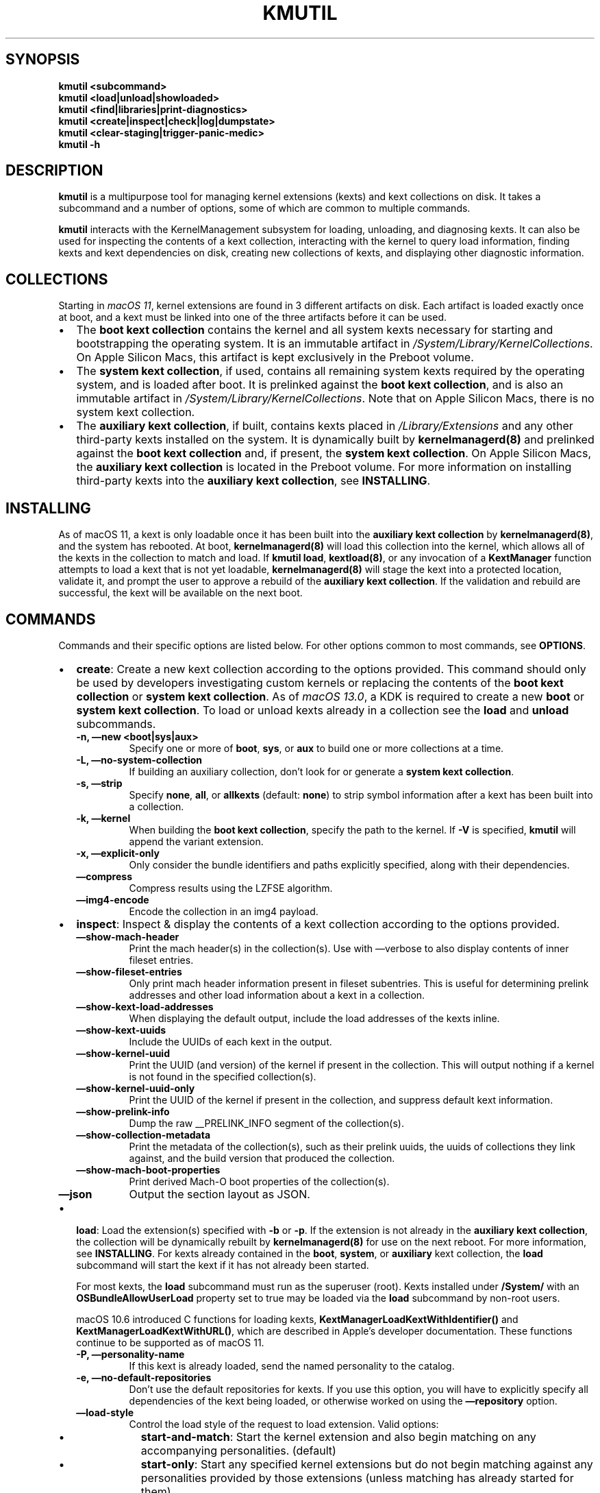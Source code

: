 .\" !!!!!!!!!!!!!!!!!!!!!!!!!!!!!!!!!!!!!!!!!!!!!!!!!!!!!!!!!!!!!!!!!!!!!!!!!!!!!!!!!!!!!!!!!!!!!!!!!!!!!!!!!!!!!!!!!!!!
.\" !
.\" ! This man page is auto-generated from Markdown. DO NOT EDIT kmutil.8 yourself! THIS MEANS YOU! :)
.\" !  You can generate this man page from the page source, kmutil.8.md, by running:
.\" !         $ xcodebuild install -target ManPages
.\" !
.\" !!!!!!!!!!!!!!!!!!!!!!!!!!!!!!!!!!!!!!!!!!!!!!!!!!!!!!!!!!!!!!!!!!!!!!!!!!!!!!!!!!!!!!!!!!!!!!!!!!!!!!!!!!!!!!!!!!!!
.\" 
.\" Automatically generated by Pandoc 2.19.2
.\"
.\" Define V font for inline verbatim, using C font in formats
.\" that render this, and otherwise B font.
.ie "\f[CB]x\f[]"x" \{\
. ftr V B
. ftr VI BI
. ftr VB B
. ftr VBI BI
.\}
.el \{\
. ftr V CR
. ftr VI CI
. ftr VB CB
. ftr VBI CBI
.\}
.TH "KMUTIL" "8" "" "2023-06-16" "KernelManagement utility for kext collections"
.hy
.SH SYNOPSIS
.PP
\f[B]kmutil\f[R] \f[B]<subcommand>\f[R]
.PD 0
.P
.PD
\f[B]kmutil\f[R] \f[B]<load|unload|showloaded>\f[R]
.PD 0
.P
.PD
\f[B]kmutil\f[R] \f[B]<find|libraries|print-diagnostics>\f[R]
.PD 0
.P
.PD
\f[B]kmutil\f[R] \f[B]<create|inspect|check|log|dumpstate>\f[R]
.PD 0
.P
.PD
\f[B]kmutil\f[R] \f[B]<clear-staging|trigger-panic-medic>\f[R]
.PD 0
.P
.PD
\f[B]kmutil\f[R] \f[B]-h\f[R]
.SH DESCRIPTION
.PP
\f[B]kmutil\f[R] is a multipurpose tool for managing kernel extensions
(kexts) and kext collections on disk.
It takes a subcommand and a number of options, some of which are common
to multiple commands.
.PP
\f[B]kmutil\f[R] interacts with the KernelManagement subsystem for
loading, unloading, and diagnosing kexts.
It can also be used for inspecting the contents of a kext collection,
interacting with the kernel to query load information, finding kexts and
kext dependencies on disk, creating new collections of kexts, and
displaying other diagnostic information.
.SH COLLECTIONS
.PP
Starting in \f[I]macOS 11\f[R], kernel extensions are found in 3
different artifacts on disk.
Each artifact is loaded exactly once at boot, and a kext must be linked
into one of the three artifacts before it can be used.
.IP \[bu] 2
The \f[B]boot kext collection\f[R] contains the kernel and all system
kexts necessary for starting and bootstrapping the operating system.
It is an immutable artifact in
\f[I]/System/Library/KernelCollections\f[R].
On Apple Silicon Macs, this artifact is kept exclusively in the Preboot
volume.
.IP \[bu] 2
The \f[B]system kext collection\f[R], if used, contains all remaining
system kexts required by the operating system, and is loaded after boot.
It is prelinked against the \f[B]boot kext collection\f[R], and is also
an immutable artifact in \f[I]/System/Library/KernelCollections\f[R].
Note that on Apple Silicon Macs, there is no system kext collection.
.IP \[bu] 2
The \f[B]auxiliary kext collection\f[R], if built, contains kexts placed
in \f[I]/Library/Extensions\f[R] and any other third-party kexts
installed on the system.
It is dynamically built by \f[B]kernelmanagerd(8)\f[R] and prelinked
against the \f[B]boot kext collection\f[R] and, if present, the
\f[B]system kext collection\f[R].
On Apple Silicon Macs, the \f[B]auxiliary kext collection\f[R] is
located in the Preboot volume.
For more information on installing third-party kexts into the
\f[B]auxiliary kext collection\f[R], see \f[B]INSTALLING\f[R].
.SH INSTALLING
.PP
As of macOS 11, a kext is only loadable once it has been built into the
\f[B]auxiliary kext collection\f[R] by \f[B]kernelmanagerd(8)\f[R], and
the system has rebooted.
At boot, \f[B]kernelmanagerd(8)\f[R] will load this collection into the
kernel, which allows all of the kexts in the collection to match and
load.
If \f[B]kmutil load\f[R], \f[B]kextload(8)\f[R], or any invocation of a
\f[B]KextManager\f[R] function attempts to load a kext that is not yet
loadable, \f[B]kernelmanagerd(8)\f[R] will stage the kext into a
protected location, validate it, and prompt the user to approve a
rebuild of the \f[B]auxiliary kext collection\f[R].
If the validation and rebuild are successful, the kext will be available
on the next boot.
.SH COMMANDS
.PP
Commands and their specific options are listed below.
For other options common to most commands, see \f[B]OPTIONS\f[R].
.IP \[bu] 2
\f[B]create\f[R]: Create a new kext collection according to the options
provided.
This command should only be used by developers investigating custom
kernels or replacing the contents of the \f[B]boot kext collection\f[R]
or \f[B]system kext collection\f[R].
As of \f[I]macOS 13.0\f[R], a KDK is required to create a new
\f[B]boot\f[R] or \f[B]system kext collection\f[R].
To load or unload kexts already in a collection see the \f[B]load\f[R]
and \f[B]unload\f[R] subcommands.
.RS 2
.TP
\f[B]-n,\f[R] \f[B]\[em]new <boot|sys|aux>\f[R]
Specify one or more of \f[B]boot\f[R], \f[B]sys\f[R], or \f[B]aux\f[R]
to build one or more collections at a time.
.TP
\f[B]-L,\f[R] \f[B]\[em]no-system-collection\f[R]
If building an auxiliary collection, don\[cq]t look for or generate a
\f[B]system kext collection\f[R].
.TP
\f[B]-s,\f[R] \f[B]\[em]strip\f[R]
Specify \f[B]none\f[R], \f[B]all\f[R], or \f[B]allkexts\f[R] (default:
\f[B]none\f[R]) to strip symbol information after a kext has been built
into a collection.
.TP
\f[B]-k,\f[R] \f[B]\[em]kernel\f[R]
When building the \f[B]boot kext collection\f[R], specify the path to
the kernel.
If \f[B]-V\f[R] is specified, \f[B]kmutil\f[R] will append the variant
extension.
.TP
\f[B]-x,\f[R] \f[B]\[em]explicit-only\f[R]
Only consider the bundle identifiers and paths explicitly specified,
along with their dependencies.
.TP
\f[B]\[em]compress\f[R]
Compress results using the LZFSE algorithm.
.TP
\f[B]\[em]img4-encode\f[R]
Encode the collection in an img4 payload.
.RE
.IP \[bu] 2
\f[B]inspect\f[R]: Inspect & display the contents of a kext collection
according to the options provided.
.RS 2
.TP
\f[B]\[em]show-mach-header\f[R]
Print the mach header(s) in the collection(s).
Use with \[em]verbose to also display contents of inner fileset entries.
.TP
\f[B]\[em]show-fileset-entries\f[R]
Only print mach header information present in fileset subentries.
This is useful for determining prelink addresses and other load
information about a kext in a collection.
.TP
\f[B]\[em]show-kext-load-addresses\f[R]
When displaying the default output, include the load addresses of the
kexts inline.
.TP
\f[B]\[em]show-kext-uuids\f[R]
Include the UUIDs of each kext in the output.
.TP
\f[B]\[em]show-kernel-uuid\f[R]
Print the UUID (and version) of the kernel if present in the collection.
This will output nothing if a kernel is not found in the specified
collection(s).
.TP
\f[B]\[em]show-kernel-uuid-only\f[R]
Print the UUID of the kernel if present in the collection, and suppress
default kext information.
.TP
\f[B]\[em]show-prelink-info\f[R]
Dump the raw __PRELINK_INFO segment of the collection(s).
.TP
\f[B]\[em]show-collection-metadata\f[R]
Print the metadata of the collection(s), such as their prelink uuids,
the uuids of collections they link against, and the build version that
produced the collection.
.TP
\f[B]\[em]show-mach-boot-properties\f[R]
Print derived Mach-O boot properties of the collection(s).
.TP
\f[B]\[em]json\f[R]
Output the section layout as JSON.
.RE
.IP \[bu] 2
\f[B]load\f[R]: Load the extension(s) specified with \f[B]-b\f[R] or
\f[B]-p\f[R].
If the extension is not already in the \f[B]auxiliary kext
collection\f[R], the collection will be dynamically rebuilt by
\f[B]kernelmanagerd(8)\f[R] for use on the next reboot.
For more information, see \f[B]INSTALLING\f[R].
For kexts already contained in the \f[B]boot\f[R], \f[B]system\f[R], or
\f[B]auxiliary\f[R] kext collection, the \f[B]load\f[R] subcommand will
start the kext if it has not already been started.
.RS 2
.PP
For most kexts, the \f[B]load\f[R] subcommand must run as the superuser
(root).
Kexts installed under \f[B]/System/\f[R] with an
\f[B]OSBundleAllowUserLoad\f[R] property set to true may be loaded via
the \f[B]load\f[R] subcommand by non-root users.
.PP
macOS 10.6 introduced C functions for loading kexts,
\f[B]KextManagerLoadKextWithIdentifier()\f[R] and
\f[B]KextManagerLoadKextWithURL()\f[R], which are described in
Apple\[cq]s developer documentation.
These functions continue to be supported as of macOS 11.
.TP
\f[B]-P,\f[R] \f[B]\[em]personality-name\f[R]
If this kext is already loaded, send the named personality to the
catalog.
.TP
\f[B]-e,\f[R] \f[B]\[em]no-default-repositories\f[R]
Don\[cq]t use the default repositories for kexts.
If you use this option, you will have to explicitly specify all
dependencies of the kext being loaded, or otherwise worked on using the
\f[B]\[em]repository\f[R] option.
.TP
\f[B]\[em]load-style\f[R]
Control the load style of the request to load extension.
Valid options:
.RS
.IP \[bu] 2
\f[B]start-and-match\f[R]: Start the kernel extension and also begin
matching on any accompanying personalities.
(default)
.IP \[bu] 2
\f[B]start-only\f[R]: Start any specified kernel extensions but do not
begin matching against any personalities provided by those extensions
(unless matching has already started for them).
.IP \[bu] 2
\f[B]match-only\f[R]: Do not explictly start any of the given kernel
extensions but do begin matching on IOKit personalities provided by
them.
This is useful to allow extensions that were previous loaded with
\f[B]start-only\f[R] to now begin matching.
.RE
.RE
.IP \[bu] 2
\f[B]unload\f[R]: Unload the extension(s) specified with \f[B]-b\f[R] or
\f[B]-p\f[R].
The extension must have been previously linked into a kext collection
and loaded by the \f[B]KernelManagement\f[R] system.
A successfull call to the \f[B]unload\f[R] subcommand will invoke the
kext\[cq]s \f[I]stop\f[R] function and end the kext\[cq]s IOKit
lifecycle, however the kext remains in kernel memory as part of the kext
collection from which it was loaded.
The extension will not be removed from any collection, including the
\f[B]auxiliary kext collection\f[R], and will still be available for
loading without requiring a reboot.
.RS 2
.PP
If another loaded kext has a dependency on the kext being unloaded, the
unload will fail.
You can determine whether a kext has dependents using the
\f[B]showloaded\f[R] subcommand.
.TP
\f[B]-c,\f[R] \f[B]\[em]class-name <class-name>\f[R]
Terminate all instances of the IOService class, but do not unload its
kext or unload its personalities.
.TP
\f[B]-P,\f[R] \f[B]\[em]personalities-only\f[R]
Terminate services and remove personalities only; do not unload kexts.
.RE
.IP \[bu] 2
\f[B]libraries\f[R]: Search for library kexts in the \f[B]boot kext
collection\f[R] and the \f[B]system kext collection\f[R] (if available)
that define symbols needed for linking the specified kexts, printing
their bundle identifiers and versions.
Information on symbols not found are printed after the library kext
information for each architecture.
.RS 2
.PP
A handy use of the \f[B]libraries\f[R] subcommand is to run it with just
the \f[B]\[em]xml\f[R] flag and pipe the output to \f[B]pbcopy(1)\f[R].
If the exit status is zero (indicating no undefined or multiply-defined
symbols), you can open your kext\[cq]s \f[I]Info.plist\f[R] file in a
text editor and paste the library declarations over the
\f[I]OSBundleLibraries\f[R] property.
.PP
You can specify other collections with the \f[B]libraries\f[R]
subcommand to look for dependencies in other collections as well.
.TP
\f[B]\[em]all-symbols\f[R]
List all symbols; found, not found, or found more than once.
.TP
\f[B]\[em]onedef-symbols\f[R]
List all symbols found, with the library kext they were found in.
.TP
\f[B]\[em]multdef-symbols\f[R]
List all symbols found more than once, with their library kexts.
.TP
\f[B]\[em]undef-symbols\f[R]
List all symbols not found in any library.
.TP
\f[B]\[em]unsupported\f[R]
Look in unsupported kexts for symbols.
.TP
\f[B]-c,\f[R] \f[B]\[em]compatible-versions\f[R]
Use library kext compatible versions rather than current versions.
.TP
\f[B]\[em]xml\f[R]
Print XML fragment suitable for pasting.
.RE
.IP \[bu] 2
\f[B]showloaded\f[R]: Display the status/information of loaded kernel
extensions on the system, according to the options provided.
By default, the following is shown for each kext:
.RS 2
.TP
\f[B]Index\f[R]
The load index of the kext (used to track linkage references).
Gaps in the list indicate kexts that have been unloaded.
.TP
\f[B]Refs\f[R]
The number of references to this kext by others.
If nonzero, the kext cannot be unloaded.
.TP
\f[B]Address\f[R]
The address in kernel space where the kext has been loaded.
.TP
\f[B]Size\f[R]
The number of bytes of kernel memory that the kext occupies.
If this is zero, the kext is a built-in part of the kernel that has an
entry as a kext for resolving dependencies among kexts.
.TP
\f[B]Wired\f[R]
The number of wired bytes of kernel memory that the kext occupies.
.TP
\f[B]Architecture\f[R]
The architecture of the kext, displayed only if using the
\f[B]\[em]arch-info\f[R] option.
.TP
\f[B]Name\f[R]
The \f[B]CFBundleIdentifier\f[R] of the kext.
.TP
\f[B]Version\f[R]
The \f[B]CFBundleVersion\f[R] of the kext.
.TP
\f[B]<Linked Against>\f[R]
The index numbers of all other kexts that this kext has a reference to.
.PP
The following options are available for the \f[B]showloaded\f[R]
command:
.TP
\f[B]\[em]show-mach-headers\f[R]
Show the mach headers of the loaded extensions and/or kernel, if
\f[B]\[em]show-kernel\f[R] is specified.
.TP
\f[B]\[em]show <loaded|unloaded|all>\f[R]
Restrict output to a specific load state.
.TP
\f[B]\[em]collection <boot|sys|aux|codeless>\f[R]
Restrict the load information to a particular kind.
Defaults to all non-codeless kexts if unspecified.
To display information about codeless kexts and dexts that the kernel
knows about, use \f[B]\[em]collection codeless\f[R] \f[B]\[em]show
all\f[R].
.TP
\f[B]\[em]sort\f[R]
Sort the output by load address of each extension, instead of by index.
.TP
\f[B]\[em]list-only\f[R]
Print the list of extensions only, omitting the header on the first
line.
.TP
\f[B]\[em]arch-info\f[R]
Include the architecture info in output.
.TP
\f[B]\[em]no-kernel-components\f[R]
Do not show kernel components in output.
.TP
\f[B]\[em]show-kernel\f[R]
Show load information about the kernel in the output.
Use with \f[B]\[em]show-mach-headers\f[R] to view the kernel mach
header.
.RE
.IP \[bu] 2
\f[B]dumpstate\f[R]: Display diagnostic information about the state of
\f[B]kernelmanagerd(8)\f[R].
.IP \[bu] 2
\f[B]find\f[R]: Locate and print paths of kexts (or kexts in
collections) matching the filter criteria.
For more information on filtering, see \f[B]FILTERING OPTIONS\f[R].
Searches are performed using the same kext management logic used
elsewhere in \f[B]kmutil\f[R], by which only kexts specified with the
repository or bundle options are eligible; this is specifically not an
exhaustive, recursive filesystem search.
.IP \[bu] 2
\f[B]check\f[R]: Check that load information and/or kext collections on
the system are consistent.
.RS 2
.TP
\f[B]\[em]collection-linkage\f[R]
Check to see that the collections on the system are properly linked
together by inspecting the UUID metadata in the prelink info section of
each collection on the system.
.TP
\f[B]\[em]load-info\f[R]
Check to see that the load information in the kernel properly mirrors
the collections on disk.
This is the default action if no other options are specified.
.TP
\f[B]\[em]kernel-only\f[R]
If checking load info, just check that the kernel matches, and no other
kexts.
.TP
\f[B]\[em]collection <boot|sys|aux>\f[R]:
Restrict consistency check to one (or more) of the specified collection
types.
If unspecified, check all by default.
.RE
.IP \[bu] 2
\f[B]log\f[R]: Display logging information about the kext management
subsystem.
This is a wrapper around the system \f[B]log(1)\f[R] command with a
pre-defined predicate to show only logs from kernelmanagerd and kmutil.
.IP \[bu] 2
\f[B]print-diagnostics\f[R]: Perform all possible tests on one or more
kexts, and indicate whether or not the kext can be successfully built
into a collection.
If there are issues found with the kext, diagnostic information is
reported which can help to isolate and resolve the problem.
Note that some tests require root.
Note that custom collections, variants, and architectures can be
specified with the \f[I]GENERIC\f[R] and \f[I]COLLECTION\f[R] kmutil
options.
.RS 2
.TP
\f[B]-p,\f[R] \f[B]\[em]bundle-path\f[R]
Print diagnostics for the bundle specified at this path (can be
specified more than once).
.TP
\f[B]-Z\f[R] \f[B]\[em]no-resolve-dependencies\f[R]
Don\[cq]t resolve kext dependencies
.TP
\f[B]-D\f[R] \f[B]\[em]diagnose-dependencies\f[R]
Recursively diagnose all kext dependencies of each kext specified with
\f[B]-p\f[R].
Ignored when \f[B]-Z\f[R] is present.
.TP
\f[B]\[em]plugins\f[R]
Diagnose each kext found in the PlugIns directory of kexts specified
with \f[B]-p\f[R].
.TP
\f[B]\[em]do-staging\f[R]
Perform kext staging to the SIP protected location.
This test requires root privileges.
.RE
.IP \[bu] 2
\f[B]clear-staging\f[R]: Clear the staging directory managed by
\f[B]kernelmanagerd(8)\f[R] and \f[B]kmutil(8)\f[R].
.IP \[bu] 2
\f[B]migrate\f[R]: System subcommand used during a software update.
.IP \[bu] 2
\f[B]install\f[R]: System subcommand used to update the Boot and System
kext collections.
.IP \[bu] 2
\f[B]rebuild\f[R]: System subcommand used to attempt an Auxiliary kext
collection rebuild.
This command evaluates the current Auxiliary kext collection for
changes, which may add newly approved third-party kexts and remove kexts
that were previously installed and have since been deleted or moved from
their installed location.
.RS 2
.PP
To uninstall a kext from the Auxiliary kext collection:
.IP "1." 3
Delete or move the kext bundle(s) to be uninstalled from their installed
location.
.IP "2." 3
Run \[lq]\f[B]kmutil rebuild\f[R]\[rq] from Terminal and confirm the
Auxiliary kext collection changes.
.IP "3." 3
Authorize the Auxiliary kext collection rebuild.
.IP "4." 3
Reboot the system for the changes to take effect.
.RE
.SH RECOVERY COMMANDS
.PP
The following commands can only be run in Recovery Mode.
.IP \[bu] 2
\f[B]trigger-panic-medic\f[R]: Remove the \f[B]auxiliary kext
collection\f[R] and remove all kext approvals on the next boot.
This subcommand can only be used in Recovery Mode.
This command can be used to recover the system from a kext that causes a
kernel panic.
After calling \f[B]trigger-panic-medic\f[R], all previously installed
kexts will prompt the user to re-approve them when they are loaded or
installed.
.IP \[bu] 2
\f[B]configure-boot\f[R]: Configure a custom boot object policy.
This command can be used to install a custom mach-o file from which the
system will boot.
In order to install custom boot objects, you must first enter
\f[I]Medium Security\f[R] by using the Startup Disk utility in Recovery
Mode.
Setting a custom boot object will further lower the system security to
\f[I]Permissive Security\f[R], and you will be prompted to confirm this
action.
.RS 2
.TP
\f[B]-c,\f[R] \f[B]\[em]custom-boot-object\f[R]
The Mach-O that the booter will load and start.
The file can be optionally compressed and wrapped in an img4.
.TP
\f[B]-C,\f[R] \f[B]\[em]compress\f[R]
Compress the custom boot object
.TP
\f[B]-v,\f[R] \f[B]\[em]volume\f[R]
Install the custom boot object for the specified volume
.TP
\f[B]\[em]raw\f[R]
Treat custom boot object as a raw file to be installed.
The object will be installed with custom Mach-O boot properties derived
from \f[B]\[en]lowest-virtual-address\f[R] and
\f[B]\[en]entry-point\f[R]
.TP
\f[B]\[em]lowest-virtual-address\f[R]
Lowest virtual memory address of the raw boot object.
(iBoot will map the raw boot object at this virtual address)
.TP
\f[B]\[em]entry-point\f[R]
Virtual memory address of entry point into the raw boot object
.RE
.SH OPTIONS
.SS GLOBAL OPTIONS
.PP
The following options are global to most kmutil subcommands.
.TP
\f[B]-a,\f[R] \f[B]\[em]arch\f[R]
Specify the architecture to use for the extensions or collections
specified.
Defaults to the current running architecture.
.TP
\f[B]-V,\f[R] \f[B]\[em]variant-suffix\f[R]
Specify a variant, i.e., \f[B]development\f[R], \f[B]debug\f[R], or
\f[B]kasan\f[R], of extensions or collections to prefer instead of the
release defaults.
.TP
\f[B]-z,\f[R] \f[B]\[em]no-authentication\f[R]
Disable staging and validation of extensions when performing an action.
.TP
\f[B]-v,\f[R] \f[B]\[em]verbose\f[R]
Enable verbose output.
.TP
\f[B]-r,\f[R] \f[B]\[em]repository\f[R]
Paths to directories containing extensions.
If \f[B]-R\f[R] is specified, the volume root will be automatically
prepended.
.TP
\f[B]-R,\f[R] \f[B]\[em]volume-root\f[R]
Specify the target volume to operate on.
Defaults to /.
.SS FILTERING OPTIONS
.PP
The following options can be used in certain kmutil commands for
filtering its input or output.
.TP
\f[B]-p,\f[R] \f[B]\[em]bundle-path\f[R]
Include the bundle specified at this path in the results.
Return an error if not found.
.TP
\f[B]-b,\f[R] \f[B]\[em]bundle-identifier\f[R]
Search for, and/or include this identifier in the results.
Return an error if not found.
.TP
\f[B]\[em]optional-identifier\f[R]
Search for, and/or include this identifier in the results, if possible.
.TP
\f[B]\[em]elide-identifier\f[R]
Do not include this identifier in the results.
.TP
\f[B]-f,\f[R] \f[B]\[em]filter\f[R]
Specify a filter, in predicate syntax, which must match against
properties of an extension to be included in the input or output.
This argument can be overridden by other arguments for specifying and
including extensions.
.TP
\f[B]-F,\f[R] \f[B]\[em]filter-all\f[R]
Specify a filter, in predicate syntax, which must match against
properties of an extension to be included in the input or output.
This argument can \f[I]not\f[R] be overridden by other arguments for
specifying and including extensions.
.TP
\f[B]\[en]kdk\f[R]
The KDK path to use for discovering kexts when creating a new
\f[B]boot\f[R] or \f[B]sys\f[R] kext collection.
.TP
\f[B]\[en]build\f[R]
\f[B]Use with caution.\f[R] This specifies the build version number to
use when discovering kexts and building kext collections.
If no build version is specified, the current system build version
number is used.
.PP
For more information on predicate filter syntax, see the predicate
programming guide available in the Apple developer documentation.
.SS COLLECTION OPTIONS
.PP
The following options can be used to specify paths and options for
handling kext collections.
If left unspecified, collection paths will default to the default paths
for the system kext collections.
.TP
\f[B]-B,\f[R] \f[B]\[em]boot-path\f[R]
The path to the boot kext collection.
.TP
\f[B]-S,\f[R] \f[B]\[em]system-path\f[R]
The path to the system kext collection.
.TP
\f[B]-A,\f[R] \f[B]\[em]aux-path\f[R]
The path to the auxiliary kext collection.
.TP
\f[B]-M,\f[R] \f[B]\[em]allow-missing-collections\f[R]
Recover gracefully, where applicable, if a collection is missing.
.SH EXAMPLES
.PP
Inspect the contents of system kext collections:
.IP
.nf
\f[C]
$ kmutil inspect -v --show-mach-header -B /System/Library/KernelCollections/BootKernelExtensions.kc
$ kmutil inspect --show-fileset-entries --bundle-identifier com.apple.kernel
\f[R]
.fi
.PP
Load and unload kexts:
.IP
.nf
\f[C]
$ kmutil load -b com.apple.filesystems.apfs
$ kmutil load -p /Library/Extensions/foo.kext
$ kmutil unload -p /System/Library/Extensions/apfs.kext
\f[R]
.fi
.PP
Show load information about kexts:
.IP
.nf
\f[C]
$ kmutil showloaded --show-mach-headers --bundle-identifier com.example.foo
$ kmutil showloaded --show-kernel --collection boot
$ kmutil showloaded --show unloaded --filter \[dq]\[aq]CFBundleVersion\[aq] == \[aq]15.2.13\[aq]\[dq]
\f[R]
.fi
.PP
Find dependencies of kexts:
.IP
.nf
\f[C]
$ kmutil libraries -p /Library/Extensions/foo.kext --xml | pbcopy
\f[R]
.fi
.PP
Create custom kext collections:
.IP
.nf
\f[C]
$ kmutil -n boot -B myboot.kc -k mykernel --elide-identifier com.apple.filesystems.apfs

$ kmutil -n boot sys -B myboot.kc -S mysys.kc -V debug

$ kmutil -n boot -B myboot.kc -k mykernel
$ kmutil -n sys -B myboot.kc -S mysys.kc -F \[dq]\[aq]OSBundleRequired\[aq] == \[aq]Safe Boot\[aq]\[dq] -s stripkexts

$ kmutil -n aux -r /Library/Extensions -L
\f[R]
.fi
.SH DIAGNOSTICS
.PP
\f[B]kmutil\f[R] exits with a zero status on success.
On error, \f[B]kmutil\f[R] prints an error message and then exits with a
non-zero status.
.PP
Well known exit codes:
.IP \[bu] 2
3 : kmutil failed because the kext is missing when trying to unload it.
.IP \[bu] 2
27 : kmutil failed because user approval is required.
.IP \[bu] 2
28 : kmutil failed because a reboot is required.
.SH COMPLETIONS
.PP
For frequent users, \f[B]kmutil\f[R] can generate a shell completion
script by invoking:
.IP
.nf
\f[C]
$ kmutil --generate-completion-script <shell>
\f[R]
.fi
.PP
This option supports \f[B]zsh(1)\f[R], \f[B]bash(1)\f[R], and fish.
If no shell is specified, then a completion script will be generated for
the current running shell.
.SS SEE ALSO
.PP
\f[B]kernelmanagerd(8)\f[R]
